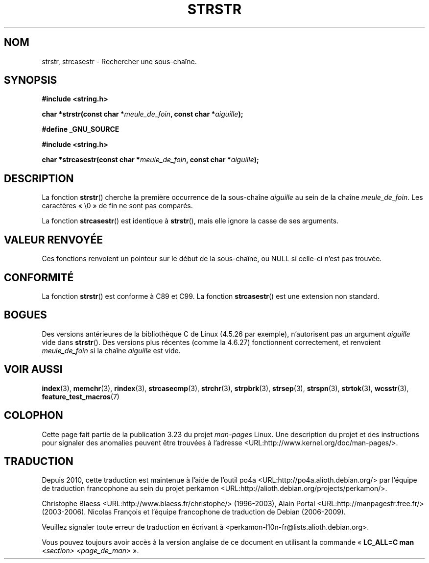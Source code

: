 .\" Copyright 1993 David Metcalfe (david@prism.demon.co.uk)
.\"
.\" Permission is granted to make and distribute verbatim copies of this
.\" manual provided the copyright notice and this permission notice are
.\" preserved on all copies.
.\"
.\" Permission is granted to copy and distribute modified versions of this
.\" manual under the conditions for verbatim copying, provided that the
.\" entire resulting derived work is distributed under the terms of a
.\" permission notice identical to this one.
.\"
.\" Since the Linux kernel and libraries are constantly changing, this
.\" manual page may be incorrect or out-of-date.  The author(s) assume no
.\" responsibility for errors or omissions, or for damages resulting from
.\" the use of the information contained herein.  The author(s) may not
.\" have taken the same level of care in the production of this manual,
.\" which is licensed free of charge, as they might when working
.\" professionally.
.\"
.\" Formatted or processed versions of this manual, if unaccompanied by
.\" the source, must acknowledge the copyright and authors of this work.
.\"
.\" References consulted:
.\"     Linux libc source code
.\"     Lewine's _POSIX Programmer's Guide_ (O'Reilly & Associates, 1991)
.\"     386BSD man pages
.\" Modified Sat Jul 24 17:56:43 1993 by Rik Faith (faith@cs.unc.edu)
.\" Added history, aeb, 980113.
.\" 2005-05-05 mtk: added strcasestr()
.\"
.\"*******************************************************************
.\"
.\" This file was generated with po4a. Translate the source file.
.\"
.\"*******************************************************************
.TH STRSTR 3 "5 avril 2005" GNU "Manuel du programmeur Linux"
.SH NOM
strstr, strcasestr \- Rechercher une sous\-chaîne.
.SH SYNOPSIS
.nf
\fB#include <string.h>\fP
.sp
\fBchar *strstr(const char *\fP\fImeule_de_foin\fP\fB, const char *\fP\fIaiguille\fP\fB);\fP
.sp
\fB#define _GNU_SOURCE\fP
.sp
\fB#include <string.h>\fP
.sp
\fBchar *strcasestr(const char *\fP\fImeule_de_foin\fP\fB, const char *\fP\fIaiguille\fP\fB);\fP
.fi
.SH DESCRIPTION
La fonction \fBstrstr\fP() cherche la première occurrence de la sous\-chaîne
\fIaiguille\fP au sein de la chaîne \fImeule_de_foin\fP. Les caractères «\ \e0\ » de
fin ne sont pas comparés.

La fonction \fBstrcasestr\fP() est identique à \fBstrstr\fP(), mais elle ignore la
casse de ses arguments.
.SH "VALEUR RENVOYÉE"
Ces fonctions renvoient un pointeur sur le début de la sous\-chaîne, ou NULL
si celle\-ci n'est pas trouvée.
.SH CONFORMITÉ
La fonction \fBstrstr\fP() est conforme à C89 et C99. La fonction
\fBstrcasestr\fP() est une extension non standard.
.SH BOGUES
Des versions antérieures de la bibliothèque C de Linux (4.5.26 par exemple),
n'autorisent pas un argument \fIaiguille\fP vide dans \fBstrstr\fP(). Des versions
plus récentes (comme la 4.6.27) fonctionnent correctement, et renvoient
\fImeule_de_foin\fP si la chaîne \fIaiguille\fP est vide.
.SH "VOIR AUSSI"
\fBindex\fP(3), \fBmemchr\fP(3), \fBrindex\fP(3), \fBstrcasecmp\fP(3), \fBstrchr\fP(3),
\fBstrpbrk\fP(3), \fBstrsep\fP(3), \fBstrspn\fP(3), \fBstrtok\fP(3), \fBwcsstr\fP(3),
\fBfeature_test_macros\fP(7)
.SH COLOPHON
Cette page fait partie de la publication 3.23 du projet \fIman\-pages\fP
Linux. Une description du projet et des instructions pour signaler des
anomalies peuvent être trouvées à l'adresse
<URL:http://www.kernel.org/doc/man\-pages/>.
.SH TRADUCTION
Depuis 2010, cette traduction est maintenue à l'aide de l'outil
po4a <URL:http://po4a.alioth.debian.org/> par l'équipe de
traduction francophone au sein du projet perkamon
<URL:http://alioth.debian.org/projects/perkamon/>.
.PP
Christophe Blaess <URL:http://www.blaess.fr/christophe/> (1996-2003),
Alain Portal <URL:http://manpagesfr.free.fr/> (2003-2006).
Nicolas François et l'équipe francophone de traduction de Debian\ (2006-2009).
.PP
Veuillez signaler toute erreur de traduction en écrivant à
<perkamon\-l10n\-fr@lists.alioth.debian.org>.
.PP
Vous pouvez toujours avoir accès à la version anglaise de ce document en
utilisant la commande
«\ \fBLC_ALL=C\ man\fR \fI<section>\fR\ \fI<page_de_man>\fR\ ».
